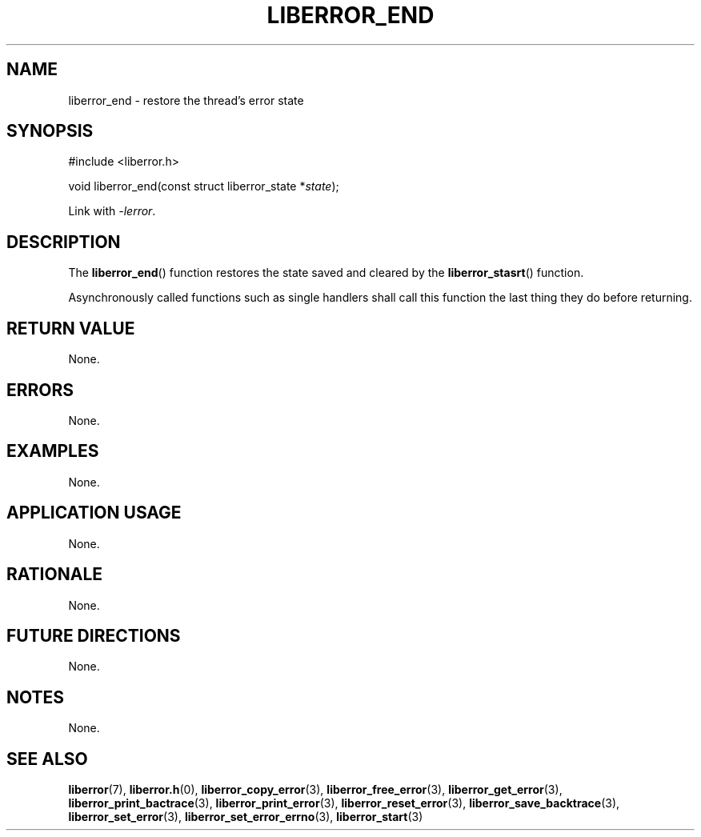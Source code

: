 .TH LIBERROR_END 3 2019-04-13 liberror
.SH NAME
liberror_end \- restore the thread's error state
.SH SYNOPSIS
.nf
#include <liberror.h>

void liberror_end(const struct liberror_state *\fIstate\fP);
.fi
.PP
Link with
.IR \-lerror .
.SH DESCRIPTION
The
.BR liberror_end ()
function restores the state saved and cleared
by the
.BR liberror_stasrt ()
function.
.PP
Asynchronously called functions such as single
handlers shall call this function the last thing
they do before returning.
.SH RETURN VALUE
None.
.SH ERRORS
None.
.SH EXAMPLES
None.
.SH APPLICATION USAGE
None.
.SH RATIONALE
None.
.SH FUTURE DIRECTIONS
None.
.SH NOTES
None.
.SH SEE ALSO
.BR liberror (7),
.BR liberror.h (0),
.BR liberror_copy_error (3),
.BR liberror_free_error (3),
.BR liberror_get_error (3),
.BR liberror_print_bactrace (3),
.BR liberror_print_error (3),
.BR liberror_reset_error (3),
.BR liberror_save_backtrace (3),
.BR liberror_set_error (3),
.BR liberror_set_error_errno (3),
.BR liberror_start (3)
